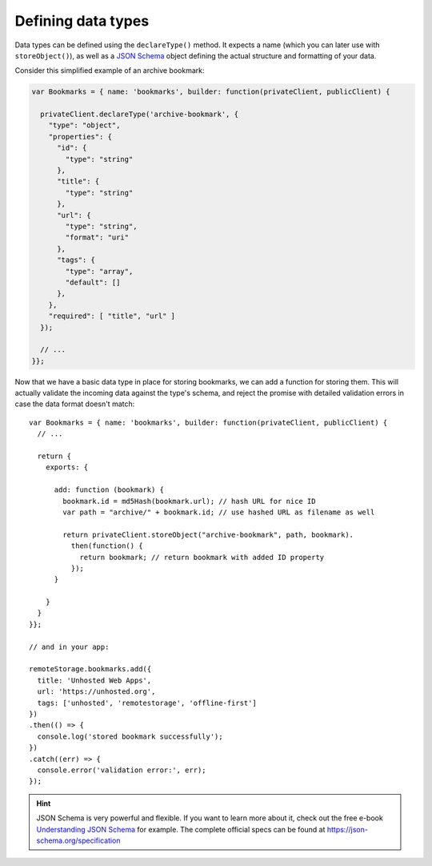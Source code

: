 Defining data types
===================

Data types can be defined using the ``declareType()`` method. It expects a name
(which you can later use with ``storeObject()``), as well as a `JSON Schema`_
object defining the actual structure and formatting of your data.

Consider this simplified example of an archive bookmark:

.. CODE:: javascript

   var Bookmarks = { name: 'bookmarks', builder: function(privateClient, publicClient) {

     privateClient.declareType('archive-bookmark', {
       "type": "object",
       "properties": {
         "id": {
           "type": "string"
         },
         "title": {
           "type": "string"
         },
         "url": {
           "type": "string",
           "format": "uri"
         },
         "tags": {
           "type": "array",
           "default": []
         },
       },
       "required": [ "title", "url" ]
     });

     // ...
   }};

Now that we have a basic data type in place for storing bookmarks, we can add a
function for storing them. This will actually validate the incoming data
against the type's schema, and reject the promise with detailed validation
errors in case the data format doesn't match::

   var Bookmarks = { name: 'bookmarks', builder: function(privateClient, publicClient) {
     // ...

     return {
       exports: {

         add: function (bookmark) {
           bookmark.id = md5Hash(bookmark.url); // hash URL for nice ID
           var path = "archive/" + bookmark.id; // use hashed URL as filename as well

           return privateClient.storeObject("archive-bookmark", path, bookmark).
             then(function() {
               return bookmark; // return bookmark with added ID property
             });
         }

       }
     }
   }};

   // and in your app:

   remoteStorage.bookmarks.add({
     title: 'Unhosted Web Apps',
     url: 'https://unhosted.org',
     tags: ['unhosted', 'remotestorage', 'offline-first']
   })
   .then(() => {
     console.log('stored bookmark successfully');
   })
   .catch((err) => {
     console.error('validation error:', err);
   });

.. HINT::
   JSON Schema is very powerful and flexible. If you want to learn more about
   it, check out the free e-book `Understanding JSON
   Schema <https://json-schema.org/understanding-json-schema>`_ for
   example. The complete official specs can be found at
   https://json-schema.org/specification

.. _JSON Schema: http://json-schema.org
